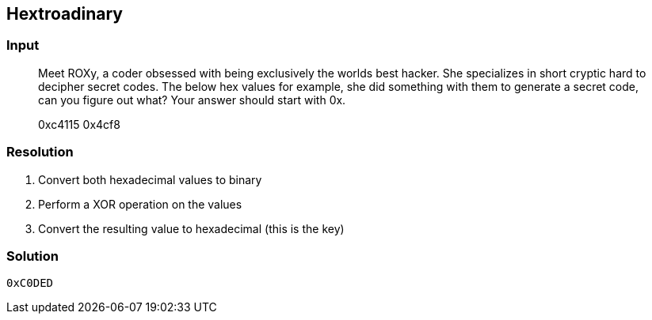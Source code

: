 == Hextroadinary
:ch_category: Cryptography
:ch_flag: 0xC0DED

=== Input

> Meet ROXy, a coder obsessed with being exclusively the worlds best hacker. She specializes in short cryptic hard to decipher secret codes. The below hex values for example, she did something with them to generate a secret code, can you figure out what? Your answer should start with 0x.
> 
> 0xc4115 0x4cf8

=== Resolution

1. Convert both hexadecimal values to binary
2. Perform a XOR operation on the values
3. Convert the resulting value to hexadecimal (this is the key)

=== Solution

`{ch_flag}`
